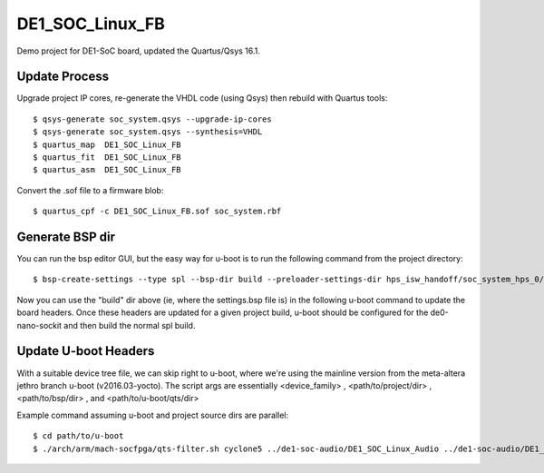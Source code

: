 ==================
 DE1_SOC_Linux_FB
==================

Demo project for DE1-SoC board, updated the Quartus/Qsys 16.1.

Update Process
==============

Upgrade project IP cores, re-generate the VHDL code (using Qsys) then rebuild
with Quartus tools::

$ qsys-generate soc_system.qsys --upgrade-ip-cores
$ qsys-generate soc_system.qsys --synthesis=VHDL
$ quartus_map  DE1_SOC_Linux_FB
$ quartus_fit  DE1_SOC_Linux_FB
$ quartus_asm  DE1_SOC_Linux_FB

Convert the .sof file to a firmware blob::

$ quartus_cpf -c DE1_SOC_Linux_FB.sof soc_system.rbf

Generate BSP dir
================

You can run the bsp editor GUI, but the easy way for u-boot is to run the
following command from the project directory::

$ bsp-create-settings --type spl --bsp-dir build --preloader-settings-dir hps_isw_handoff/soc_system_hps_0/ --settings build/settings.bsp

Now you can use the "build" dir above (ie, where the settings.bsp file is) in
the following u-boot command to update the board headers.  Once these headers
are updated for a given project build, u-boot should be configured for the
de0-nano-sockit and then build the normal spl build.

Update U-boot Headers
=====================

With a suitable device tree file, we can skip right to u-boot, where we're using
the mainline version from the meta-altera jethro branch u-boot (v2016.03-yocto).
The script args are essentially <device_family> , <path/to/project/dir> ,
<path/to/bsp/dir> , and <path/to/u-boot/qts/dir>

Example command assuming u-boot and project source dirs are parallel::

$ cd path/to/u-boot
$ ./arch/arm/mach-socfpga/qts-filter.sh cyclone5 ../de1-soc-audio/DE1_SOC_Linux_Audio ../de1-soc-audio/DE1_SOC_Linux_Audio/build/ board/terasic/de0-nano-soc/qts/


